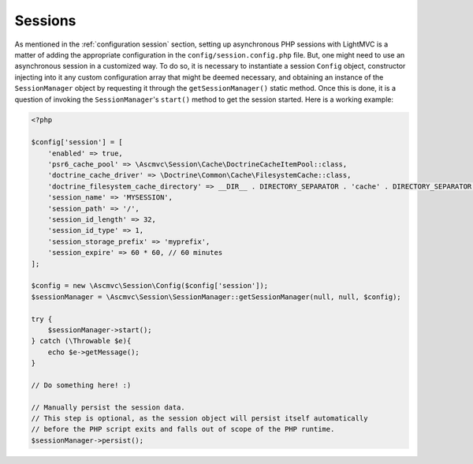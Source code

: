 .. _SessionsAnchor:

.. index:: Sessions

.. _sessions:

Sessions
========

As mentioned in the :ref:`configuration session` section, setting up asynchronous PHP sessions with LightMVC is
a matter of adding the appropriate configuration in the ``config/session.config.php`` file. But, one might
need to use an asynchronous session in a customized way. To do so, it is necessary to instantiate a session
``Config`` object, constructor injecting into it any custom configuration array that might be deemed
necessary, and obtaining an instance of the ``SessionManager`` object by requesting it through
the ``getSessionManager()`` static method. Once this is done, it is a question of invoking
the ``SessionManager``'s ``start()`` method to get the session started. Here is a working example:

.. code-block:: php

    <?php

    $config['session'] = [
        'enabled' => true,
        'psr6_cache_pool' => \Ascmvc\Session\Cache\DoctrineCacheItemPool::class,
        'doctrine_cache_driver' => \Doctrine\Common\Cache\FilesystemCache::class,
        'doctrine_filesystem_cache_directory' => __DIR__ . DIRECTORY_SEPARATOR . 'cache' . DIRECTORY_SEPARATOR,
        'session_name' => 'MYSESSION',
        'session_path' => '/',
        'session_id_length' => 32,
        'session_id_type' => 1,
        'session_storage_prefix' => 'myprefix',
        'session_expire' => 60 * 60, // 60 minutes
    ];

    $config = new \Ascmvc\Session\Config($config['session']);
    $sessionManager = \Ascmvc\Session\SessionManager::getSessionManager(null, null, $config);

    try {
        $sessionManager->start();
    } catch (\Throwable $e){
        echo $e->getMessage();
    }

    // Do something here! :)

    // Manually persist the session data.
    // This step is optional, as the session object will persist itself automatically
    // before the PHP script exits and falls out of scope of the PHP runtime.
    $sessionManager->persist();
